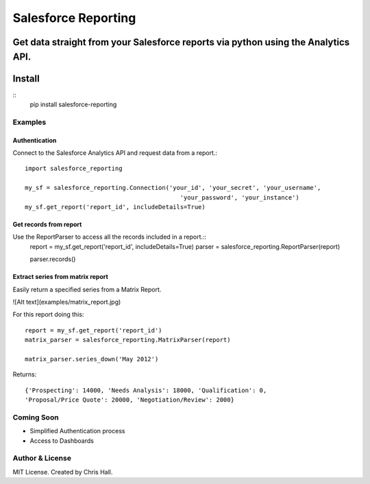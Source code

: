 =====================
Salesforce Reporting
=====================
Get data straight from your Salesforce reports via python using the Analytics API.
---------
Install
---------
::
    pip install salesforce-reporting
---------
Examples
---------
^^^^^^^^^^^^^^^
Authentication
^^^^^^^^^^^^^^^
Connect to the Salesforce Analytics API and request data from a report.::

    import salesforce_reporting

    my_sf = salesforce_reporting.Connection('your_id', 'your_secret', 'your_username',
                                               'your_password', 'your_instance')
    my_sf.get_report('report_id', includeDetails=True)

^^^^^^^^^^^^^^^^^^^^^^^^
Get records from report
^^^^^^^^^^^^^^^^^^^^^^^^
Use the ReportParser to access all the records included in a report.::
    report = my_sf.get_report('report_id', includeDetails=True)
    parser = salesforce_reporting.ReportParser(report)

    parser.records()

^^^^^^^^^^^^^^^^^^^^^^^^^^^^^^^^^^
Extract series from matrix report
^^^^^^^^^^^^^^^^^^^^^^^^^^^^^^^^^^
Easily return a specified series from a Matrix Report.

![Alt text](examples/matrix_report.jpg)

For this report doing this::

    report = my_sf.get_report('report_id')
    matrix_parser = salesforce_reporting.MatrixParser(report)

    matrix_parser.series_down('May 2012')

Returns::

    {'Prospecting': 14000, 'Needs Analysis': 18000, 'Qualification': 0,
    'Proposal/Price Quote': 20000, 'Negotiation/Review': 2000}

-------------
Coming Soon
-------------
- Simplified Authentication process
- Access to Dashboards
-----------------
Author & License
-----------------
MIT License. Created by Chris Hall.

